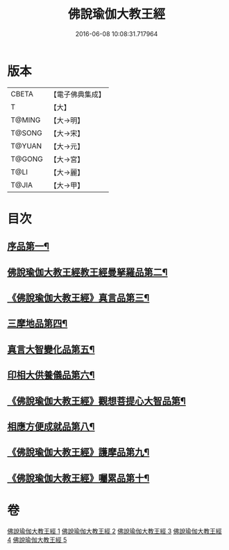 #+TITLE: 佛說瑜伽大教王經 
#+DATE: 2016-06-08 10:08:31.717964

* 版本
 |     CBETA|【電子佛典集成】|
 |         T|【大】     |
 |    T@MING|【大→明】   |
 |    T@SONG|【大→宋】   |
 |    T@YUAN|【大→元】   |
 |    T@GONG|【大→宮】   |
 |      T@LI|【大→麗】   |
 |     T@JIA|【大→甲】   |

* 目次
** [[file:KR6j0058_001.txt::001-0559b27][序品第一¶]]
** [[file:KR6j0058_001.txt::001-0560b8][佛說瑜伽大教王經教王經曼拏羅品第二¶]]
** [[file:KR6j0058_001.txt::001-0562c12][《佛說瑜伽大教王經》真言品第三¶]]
** [[file:KR6j0058_002.txt::002-0564a18][三摩地品第四¶]]
** [[file:KR6j0058_003.txt::003-0568c7][真言大智變化品第五¶]]
** [[file:KR6j0058_004.txt::004-0574b23][印相大供養儀品第六¶]]
** [[file:KR6j0058_004.txt::004-0577a22][《佛說瑜伽大教王經》觀想菩提心大智品第¶]]
** [[file:KR6j0058_005.txt::005-0578b7][相應方便成就品第八¶]]
** [[file:KR6j0058_005.txt::005-0580b29][《佛說瑜伽大教王經》護摩品第九¶]]
** [[file:KR6j0058_005.txt::005-0582a11][《佛說瑜伽大教王經》囑累品第十¶]]

* 卷
[[file:KR6j0058_001.txt][佛說瑜伽大教王經 1]]
[[file:KR6j0058_002.txt][佛說瑜伽大教王經 2]]
[[file:KR6j0058_003.txt][佛說瑜伽大教王經 3]]
[[file:KR6j0058_004.txt][佛說瑜伽大教王經 4]]
[[file:KR6j0058_005.txt][佛說瑜伽大教王經 5]]

